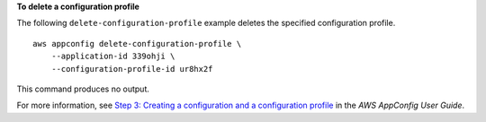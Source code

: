 **To delete a configuration profile**

The following ``delete-configuration-profile`` example deletes the specified configuration profile. ::

    aws appconfig delete-configuration-profile \
        --application-id 339ohji \
        --configuration-profile-id ur8hx2f

This command produces no output.

For more information, see `Step 3: Creating a configuration and a configuration profile <https://docs.aws.amazon.com/appconfig/latest/userguide/appconfig-creating-configuration-and-profile.html>`__ in the *AWS AppConfig User Guide*.